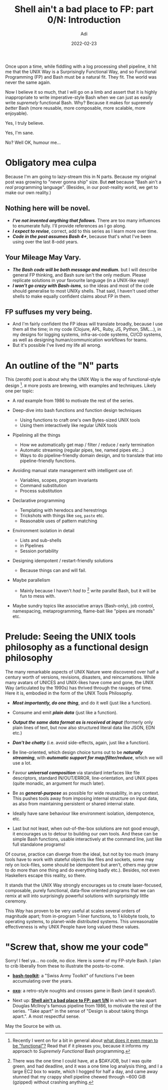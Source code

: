# SHITE_META
#+title: Shell ain't a bad place to FP: part 0/N: Introduction
#+summary: Or, *Supremely Functional Bash Programming*, an exploration in N parts...
#+author: Adi
#+date: 2022-02-23
#+updated: 2022-02-23
#+tags: bash unix functional_programming architecture
#+include_toc: yes
# SHITE_META

Once upon a time, while fiddling with a log processing shell pipeline, it hit me
that the UNIX Way is a Surprisingly Functional Way, and so Functional Programming
(FP) and Bash must be a natural fit. They fit. The world was never the same again.

Now I believe it so much, that I will go on a limb and assert that it is
highly inappropriate to write imperative-style Bash when we can just as easily
write /supremely/ functional Bash. Why? Because it makes for supremely /better/
Bash (more reusable, more composable, more scalable, more enjoyable).

Yes, I truly believe.

Yes, I'm sane.

No? Well OK, humour me...

* Obligatory mea culpa
  Because I'm am going to lazy-stream this in N parts. Because my original post
  was growing to "never gonna ship" size. But /*not*/ because "Bash ain't a /real/
  programming language". (Besides, in our post-reality world, we get to make
  our own reality.)
** Nothing here will be novel.
   - /*I've not invented anything that follows.*/ There are too many influences to
     enumerate fully. I'll provide references as I go along.
   - /*I expect to revise*/, correct, add to this series as I learn more over time.
   - /*Code in the post assumes Bash 4+*/, because that's what I've been using
     over the last 8-odd years.
** Your Mileage May Vary.
   - /*The Bash code will be both message and medium.*/ but I will describe
     general FP thinking, and Bash sure isn't the only medium. Please replicate
     solutions in your favourite language (in a UNIX-like way)!
   - /*I won't go crazy with Bash-isms*/, so the ideas and most of the code should
     generalise to most UNIXy shells. That said, I haven't used other shells to
     make equally confident claims about FP in them.
** FP suffuses my very being.
   - And I'm fairly confident the FP ideas will translate broadly, because I use
     them all the time; in my code (Clojure, APL, Ruby, JS, Python, SML...), in
     my designs for logging systems, infra-as-code systems, CI/CD systems, as
     well as designing human/communication workflows for teams.
   - But it's possible I've lived my life all wrong.
* An outline of the "N" parts
  This (zeroth) post is about why the UNIX Way is the way of functional-style
  design [fn:1]. /~N~/ more posts are brewing, with examples and techniques.
  Likely one per topic:

  - A /rad/ example from 1986 to motivate the rest of the series.

  - Deep-dive into bash functions and function design techniques
    - Using functions to craft one's own Bytes-sized UNIX tools
    - Using them interactively like regular UNIX tools

  - Pipelining all the things
    - How we automatically get map / filter / reduce / early termination
    - Automatic streaming (regular pipes, tee, named pipes etc...)
    - Ways to do pipeline-friendly domain design, and to translate that into
      pipeline-friendly functions.

  - Avoiding manual state management with intelligent use of:
    - Variables, scopes, program invariants
    - Command substitution
    - Process substitution

  - Declarative programming
    - Templating with heredocs and herestrings
    - Trickshots with things like ~seq~, ~paste~ etc.
    - Reasonable uses of pattern matching

  - Environment isolation in detail
    - Lists and sub-shells
    - in Pipelines
    - Session portability

  - Designing idempotent / restart-friendly solutions
    - Because things can and will fail.

  - Maybe parallelism
    - Mainly because I haven't /had to/ [fn:2] write parallel Bash, but it will
      be fun to mess with.

  - Maybe sundry topics like associative arrays (Bash-only), job control,
    namespacing, metaprogramming, flame-bait like "pipes are monads" etc.
* Prelude: Seeing the UNIX tools philosophy as a functional design philosophy
  The many remarkable aspects of UNIX Nature were discovered over half a century
  worth of versions, revisions, disasters, and reincarnations. While many avatars
  of UNICES and UNIX-likes have come and gone, the UNIX Way (articulated by the
  1990s) has thrived through the ravages of time. Here it is, embodied in the
  form of the UNIX Tools Philosophy.

  - /*Most importantly, do one thing*/, and do it well (just like a function).

  - Consume and emit /*plain data*/ (just like a function).

  - /*Output the same data format as is received at input*/ (formerly only plain
    lines of text, but now also structured literal data like JSON, EDN etc.)

  - /*Don't be chatty*/ (i.e. avoid side-effects, again, just like a function).

  - Be line-oriented, which design choice turns out to be /*naturally streaming*/,
    with /*automatic support for map/filter/reduce*/, which we will use a lot.

  - Favour /*universal composition*/ via standard interfaces like file descriptors,
    standard IN/OUT/ERROR, line-orientation, and UNIX pipes (quite monadic, an
    argument for much later).

  - Be as /*general-purpose*/ as possible for wide reusability, in any context.
    This pushes tools away from imposing internal structure on input data, as
    also from maintaining persistent or shared internal state.

  - Ideally have sane behaviour like environment isolation, idempotence, etc.

  - Last but not least, when out-of-the-box solutions are not good enough, it
    encourages us to detour to building our own tools. And these can be simple
    Bash functions, usable interactively at the command line, just like full
    standalone programs!

  Of course, practice can diverge from the ideal, but not by too much (many tools
  have to work with stateful objects like files and sockets, some may rely on
  lock-files, some should be idempotent but aren't, others may grow to do more
  than one thing and do everything badly etc.). Besides, not even Haskellers
  escape this reality, so there.

  It stands that the UNIX Way strongly encourages us to create laser-focused,
  composable, purely functional, data-flow oriented programs that we can remix
  at will into surprisingly powerful solutions with surprisingly little ceremony.

  This /Way/ has proven to be very useful at scales several orders of magnitude
  apart; from in-program 1-liner functions, to 1 kilobyte tools, to operating
  systems, to planet-wide distributed systems. This unreasonable effectiveness
  is why UNIX People have long valued these values.
* "Screw that, show me your code"
  Sorry! I feel ya... no code, no dice. Here is some of my FP-style Bash.
  I plan to crib liberally from these to illustrate the posts-to-come.

  - *[[https://github.com/adityaathalye/bash-toolkit][bash-toolkit]]*:
    a "Swiss Army Toolkit" of functions I've been accumulating over the years.

  - *[[https://github.com/adityaathalye/oxo][oxo]]*:
    a retro-style noughts and crosses game in Bash (and it speaks!).

  - Next up: *[[https://evalapply.org/posts/shell-aint-a-bad-place-to-fp-part-1-doug-mcilroys-pipeline/][Shell ain't a bad place to FP: part 1/N]]*
    in which we take apart Douglas McIlroy's famous pipeline from 1986, to
    motivate the rest of the series. "Take apart" in the sense of "Design is
    about taking things apart.". A most respectful sense.

  May the Source be with us.

[fn:1] Recently I went on for a bit in general about
[[https://www.evalapply.org/posts/what-makes-functional-programming-systems-functional/][what does it even mean to be "functional"?]]
Read that if it pleases you, because it informs my approach to /Supremely Functional/
Bash programming.

[fn:2] There was the one time I could have, at a $DAYJOB, but I was quite green,
and had deadline, and it was a one time log analysis thing, and I a large EC2
box to waste, which I hogged for half a day, and came away stunned that my crappy
shell pipeline chewed through ~600 GiB (gzipped) without crashing anything.
